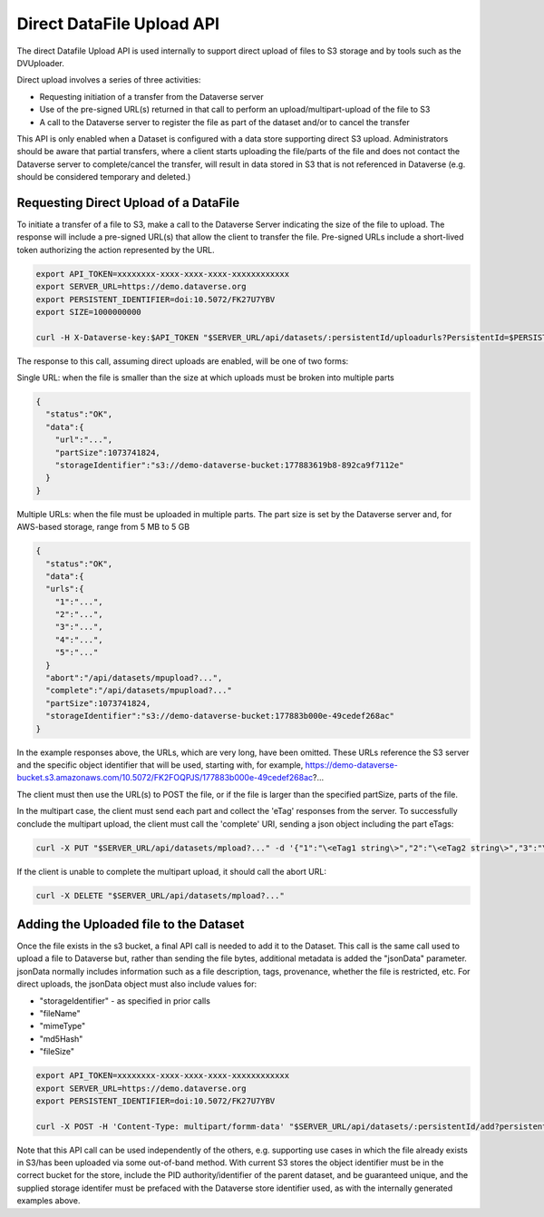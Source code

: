 Direct DataFile Upload API
==========================

The direct Datafile Upload API is used internally to support direct upload of files to S3 storage and by tools such as the DVUploader.

Direct upload involves a series of three activities:

* Requesting initiation of a transfer from the Dataverse server
* Use of the pre-signed URL(s) returned in that call to perform an upload/multipart-upload of the file to S3
* A call to the Dataverse server to register the file as part of the dataset and/or to cancel the transfer

This API is only enabled when a Dataset is configured with a data store supporting direct S3 upload.
Administrators should be aware that partial transfers, where a client starts uploading the file/parts of the file and does not contact the Dataverse server to complete/cancel the transfer, will result in data stored in S3 that is not referenced in Dataverse (e.g. should be considered temporary and deleted.)

 
Requesting Direct Upload of a DataFile
--------------------------------------
To initiate a transfer of a file to S3, make a call to the Dataverse Server indicating the size of the file to upload. The response will include a pre-signed URL(s) that allow the client to transfer the file. Pre-signed URLs include a short-lived token authorizing the action represented by the URL.

.. code-block:: bash

  export API_TOKEN=xxxxxxxx-xxxx-xxxx-xxxx-xxxxxxxxxxxx
  export SERVER_URL=https://demo.dataverse.org
  export PERSISTENT_IDENTIFIER=doi:10.5072/FK27U7YBV
  export SIZE=1000000000
 
  curl -H X-Dataverse-key:$API_TOKEN "$SERVER_URL/api/datasets/:persistentId/uploadurls?PersistentId=$PERSISTENT_IDENTIFIER&size=$SIZE"

The response to this call, assuming direct uploads are enabled, will be one of two forms:

Single URL: when the file is smaller than the size at which uploads must be broken into multiple parts

.. code-block:: bash

  {
    "status":"OK",
    "data":{
      "url":"...",
      "partSize":1073741824,
      "storageIdentifier":"s3://demo-dataverse-bucket:177883619b8-892ca9f7112e"
    }
  }

Multiple URLs: when the file must be uploaded in multiple parts. The part size is set by the Dataverse server and, for AWS-based storage, range from 5 MB to 5 GB

.. code-block:: bash

  {
    "status":"OK",
    "data":{
    "urls":{
      "1":"...",
      "2":"...",
      "3":"...",
      "4":"...",
      "5":"..."
    }
    "abort":"/api/datasets/mpupload?...",
    "complete":"/api/datasets/mpupload?..."
    "partSize":1073741824,
    "storageIdentifier":"s3://demo-dataverse-bucket:177883b000e-49cedef268ac"
  }

In the example responses above, the URLs, which are very long, have been omitted. These URLs reference the S3 server and the specific object identifier that will be used, starting with, for example, https://demo-dataverse-bucket.s3.amazonaws.com/10.5072/FK2FOQPJS/177883b000e-49cedef268ac?...

The client must then use the URL(s) to POST the file, or if the file is larger than the specified partSize, parts of the file. 

In the multipart case, the client must send each part and collect the 'eTag' responses from the server. To successfully conclude the multipart upload, the client must call the 'complete' URI, sending a json object including the part eTags:

.. code-block:: bash

    curl -X PUT "$SERVER_URL/api/datasets/mpload?..." -d '{"1":"\<eTag1 string\>","2":"\<eTag2 string\>","3":"\<eTag3 string\>","4":"\<eTag4 string\>","5":"\<eTag5 string\>"}'
  
If the client is unable to complete the multipart upload, it should call the abort URL:

.. code-block:: bash
  
    curl -X DELETE "$SERVER_URL/api/datasets/mpload?..."
   
  
Adding the Uploaded file to the Dataset 
---------------------------------------

Once the file exists in the s3 bucket, a final API call is needed to add it to the Dataset. This call is the same call used to upload a file to Dataverse but, rather than sending the file bytes, additional metadata is added the "jsonData" parameter. 
jsonData normally includes information such as a file description, tags, provenance, whether the file is restricted, etc. For direct uploads, the jsonData object must also include values for:

* "storageIdentifier" - as specified in prior calls
* "fileName"
* "mimeType"
* "md5Hash"
* "fileSize"

.. code-block:: bash

  export API_TOKEN=xxxxxxxx-xxxx-xxxx-xxxx-xxxxxxxxxxxx
  export SERVER_URL=https://demo.dataverse.org
  export PERSISTENT_IDENTIFIER=doi:10.5072/FK27U7YBV

  curl -X POST -H 'Content-Type: multipart/formm-data' "$SERVER_URL/api/datasets/:persistentId/add?persistentId=#PERSISTENT_IDENTIFIER" --upload-file jsonData.json
  
Note that this API call can be used independently of the others, e.g. supporting use cases in which the file already exists in S3/has been uploaded via some out-of-band method. 
With current S3 stores the object identifier must be in the correct bucket for the store, include the PID authority/identifier of the parent dataset, and be guaranteed unique, and the supplied storage identifer must be prefaced with the Dataverse store identifier used, as with the internally generated examples above.

  
  